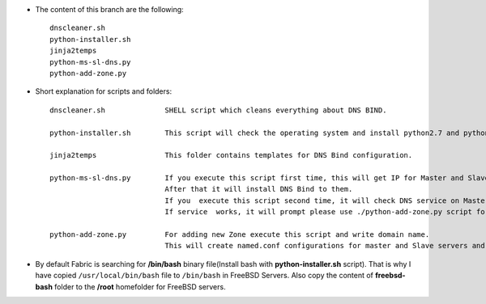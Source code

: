 
* The content of this branch are the following::
  
    dnscleaner.sh
    python-installer.sh
    jinja2temps
    python-ms-sl-dns.py
    python-add-zone.py


* Short explanation for scripts and folders::
  
    dnscleaner.sh              SHELL script which cleans everything about DNS BIND.

    python-installer.sh        This script will check the operating system and install python2.7 and python3.4
     
    jinja2temps                This folder contains templates for DNS Bind configuration.
     
    python-ms-sl-dns.py        If you execute this script first time, this will get IP for Master and Slave DNS servers.
                               After that it will install DNS Bind to them.
                               If you  execute this script second time, it will check DNS service on Master and Slave DNS server.
                               If service  works, it will prompt please use ./python-add-zone.py script for add new zone.
     
    python-add-zone.py         For adding new Zone execute this script and write domain name.
                               This will create named.conf configurations for master and Slave servers and will create domain file.


* By default Fabric is searching for **/bin/bash** binary file(Install bash with **python-installer.sh** script). That is why I have copied ``/usr/local/bin/bash`` file to ``/bin/bash`` in FreeBSD Servers. Also copy the content of **freebsd-bash** folder to the **/root** homefolder for FreeBSD servers.
